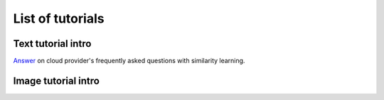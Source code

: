 List of tutorials
+++++++++++++++++


Text tutorial intro
===================
`Answer <nlp_tutorial.html>`_ on cloud provider's frequently asked questions with similarity learning.

Image tutorial intro
====================
